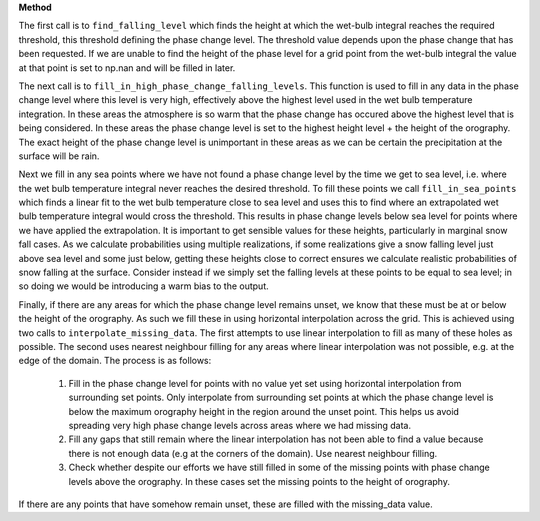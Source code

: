 **Method**

The first call is to ``find_falling_level`` which finds the height
at which the wet-bulb integral reaches the required threshold, this
threshold defining the phase change level. The threshold value depends
upon the phase change that has been requested. If we are unable to find
the height of the phase level for a grid point from the wet-bulb
integral the value at that point is set to np.nan and will be filled
in later.

The next call is to ``fill_in_high_phase_change_falling_levels``.
This function is used to fill in any data in the phase change level
where this level is very high, effectively above the highest level
used in the wet bulb temperature integration. In these areas the
atmosphere is so warm that the phase change has occured above the
highest level that is being considered. In these areas the phase
change level is set to the highest height level + the height of the
orography. The exact height of the phase change level is unimportant
in these areas as we can be certain the precipitation at the surface
will be rain.

Next we fill in any sea points where we have not found a phase change
level by the time we get to sea level, i.e. where the wet bulb
temperature integral never reaches the desired threshold. To fill
these points we call ``fill_in_sea_points`` which finds a linear fit to
the wet bulb temperature close to sea level and uses this to find where
an extrapolated wet bulb temperature integral would cross the threshold.
This results in phase change levels below sea level for points where we
have applied the extrapolation. It is important to get sensible values
for these heights, particularly in marginal snow fall cases. As we
calculate probabilities using multiple realizations, if some
realizations give a snow falling level just above sea level and some
just below, getting these heights close to correct ensures we calculate
realistic probabilities of snow falling at the surface. Consider instead
if we simply set the falling levels at these points to be equal to sea
level; in so doing we would be introducing a warm bias to the output.

Finally, if there are any areas for which the phase change level remains
unset, we know that these must be at or below the height of the
orography. As such we fill these in using horizontal interpolation across
the grid. This is achieved using two calls to
``interpolate_missing_data``. The first attempts to use linear
interpolation to fill as many of these holes as possible. The second
uses nearest neighbour filling for any areas where linear interpolation
was not possible, e.g. at the edge of the domain. The process is as
follows:

  1. Fill in the phase change level for points with no value yet
     set using horizontal interpolation from surrounding set points.
     Only interpolate from surrounding set points at which the phase
     change level is below the maximum orography height in the region
     around the unset point. This helps us avoid spreading very high
     phase change levels across areas where we had missing data.
  2. Fill any gaps that still remain where the linear interpolation has
     not been able to find a value because there is not enough
     data (e.g at the corners of the domain). Use nearest neighbour
     filling.
  3. Check whether despite our efforts we have still filled in some
     of the missing points with phase change levels above the orography.
     In these cases set the missing points to the height of orography.

If there are any points that have somehow remain unset, these are filled
with the missing_data value.
